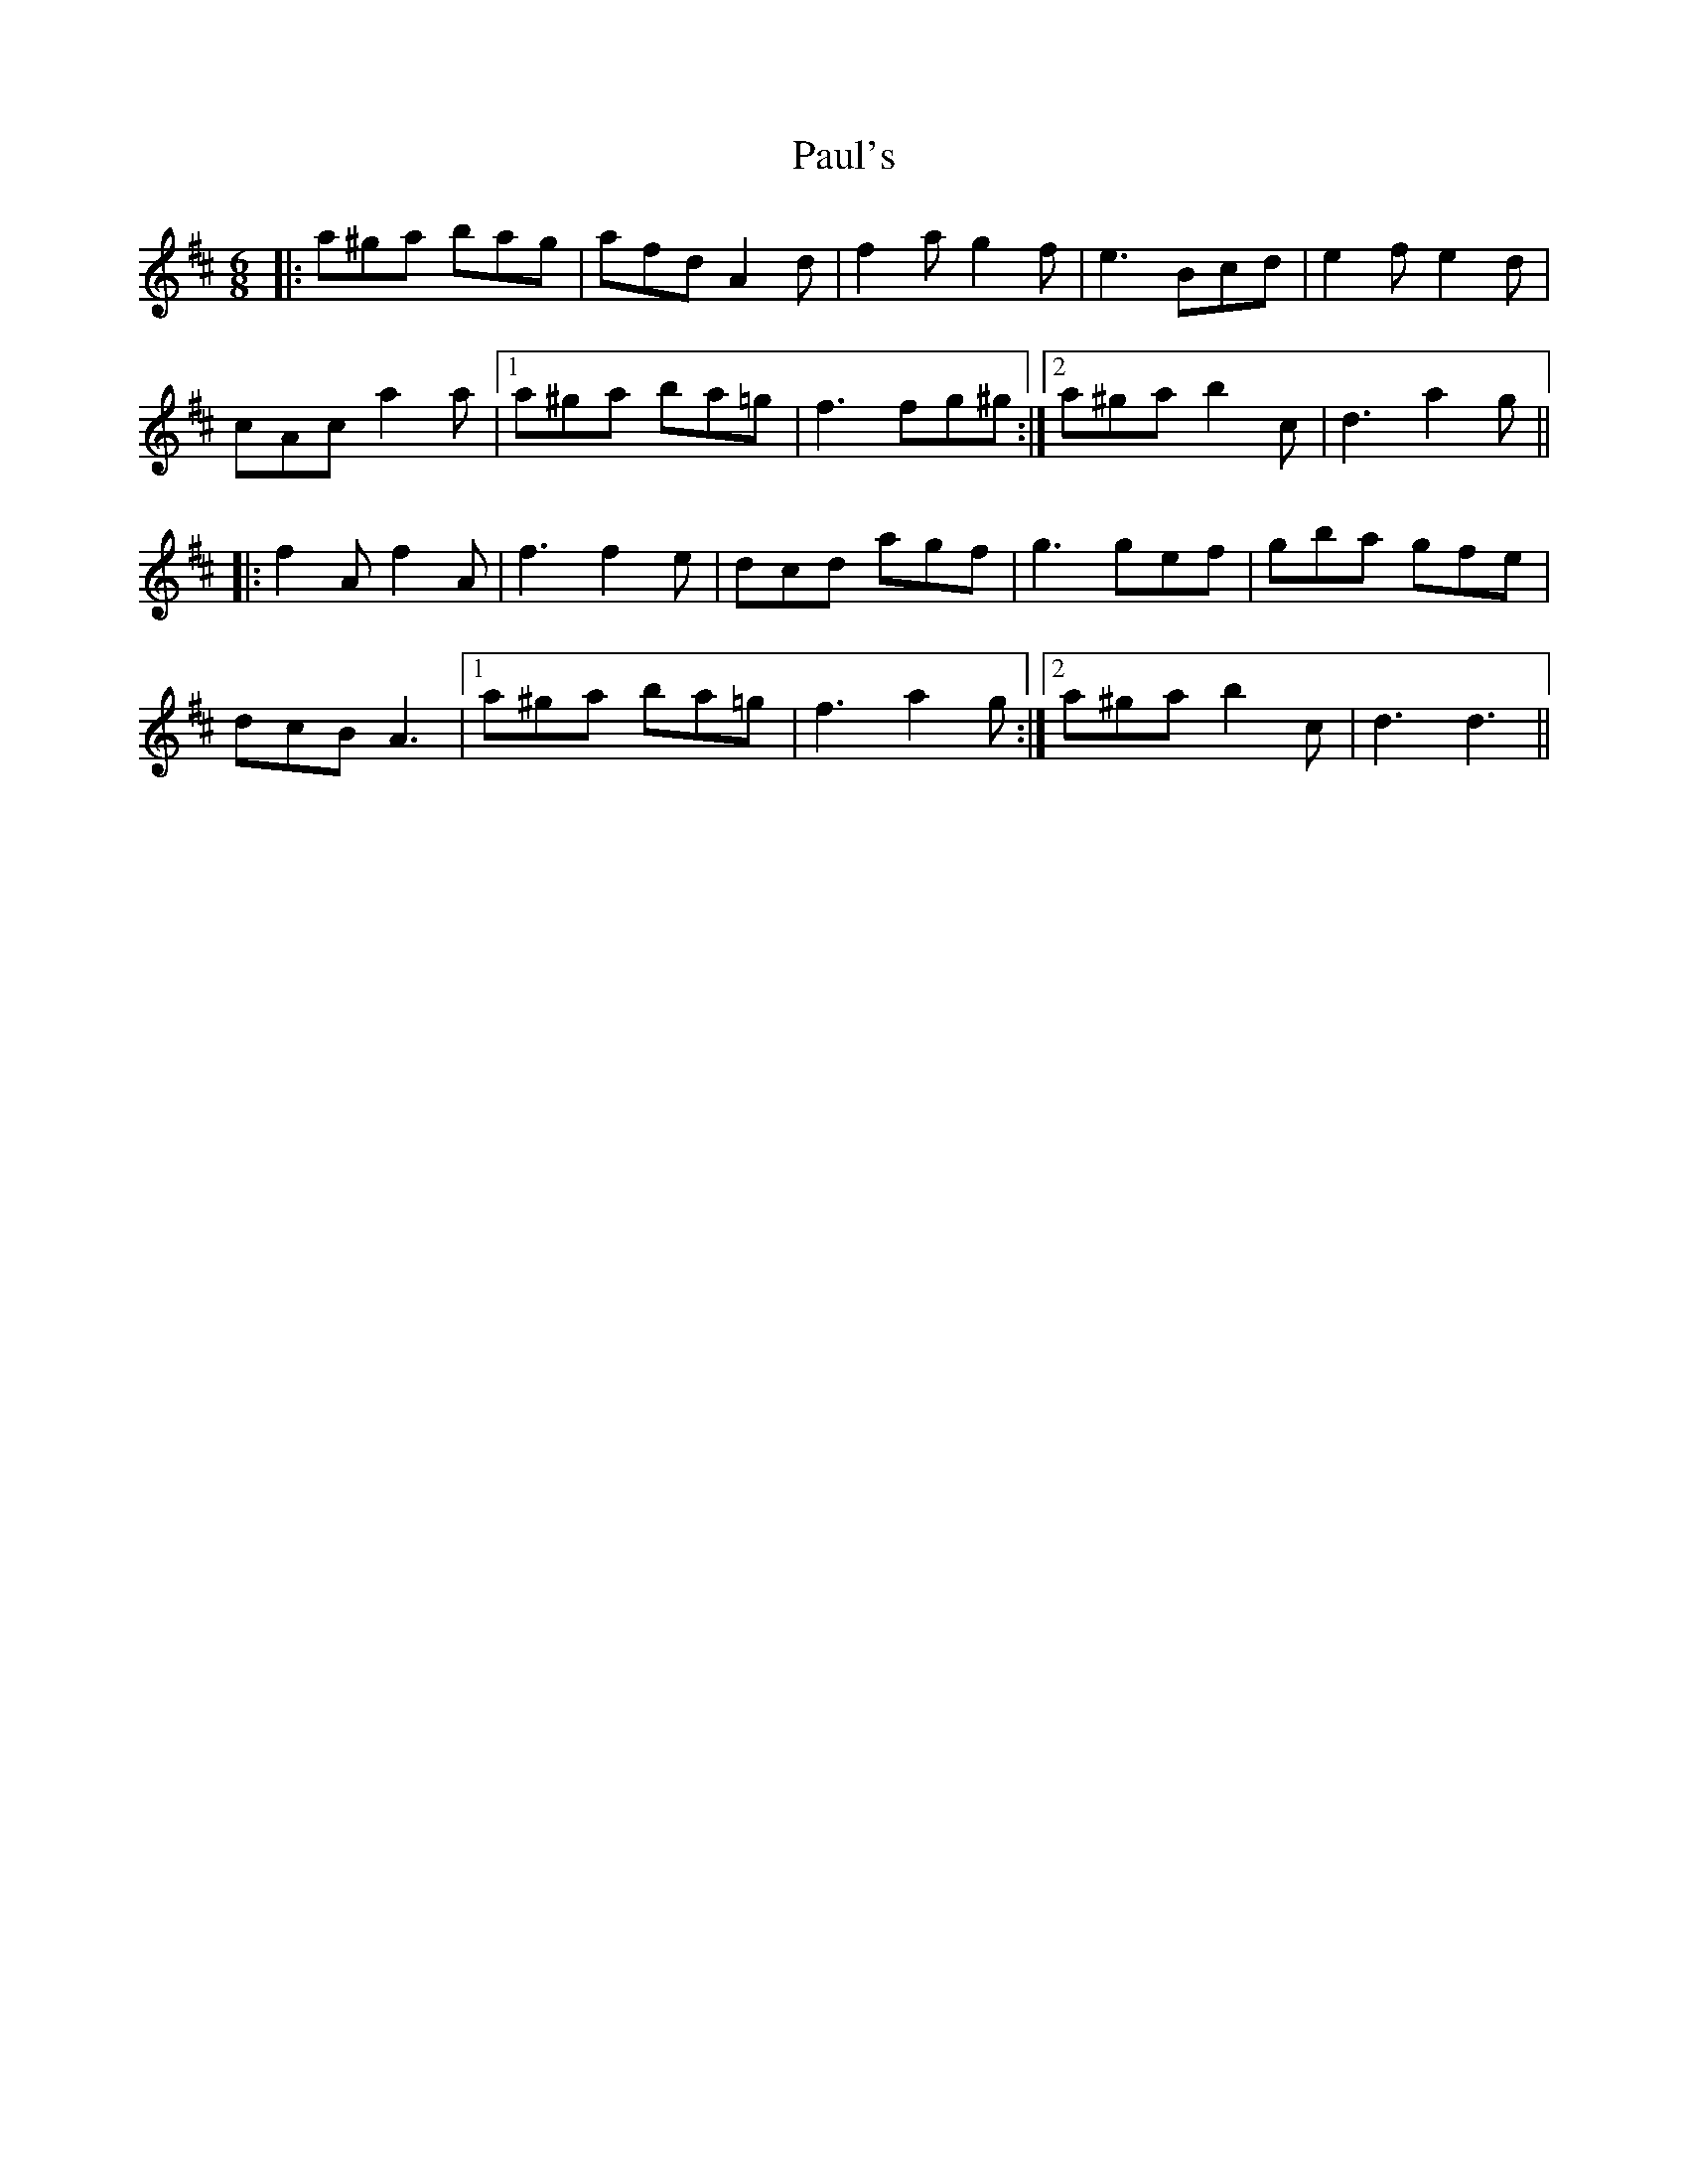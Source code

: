 X: 31850
T: Paul's
R: jig
M: 6/8
K: Dmajor
|:a^ga bag|afd A2d|f2a g2f|e3 Bcd|e2f e2d|
cAc a2a|1 a^ga ba=g|f3 fg^g:|2 a^ga b2c|d3 a2g||
|:f2A f2A|f3 f2e|dcd agf|g3 gef|gba gfe|
dcB A3|1 a^ga ba=g|f3 a2g:|2 a^ga b2c|d3 d3||

